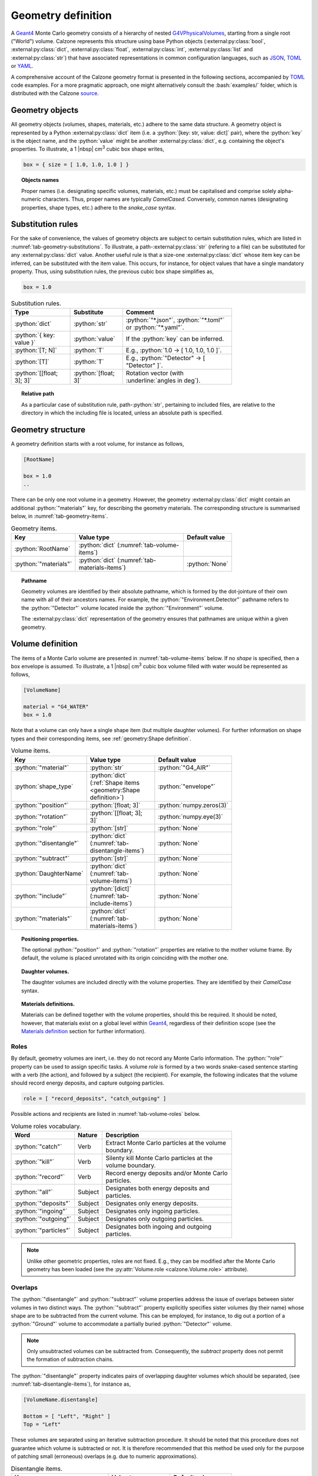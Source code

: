 Geometry definition
===================

A `Geant4`_ Monte Carlo geometry consists of a hierarchy of nested
`G4VPhysicalVolumes <G4VPhysicalVolume_>`_, starting from a single root
("World") volume. Calzone represents this structure using base Python objects
(:external:py:class:`bool`, :external:py:class:`dict`,
:external:py:class:`float`, :external:py:class:`int`, :external:py:class:`list`
and :external:py:class:`str`) that have associated representations in common
configuration languages, such as `JSON`_, `TOML`_ or `YAML`_.

A comprehensive account of the Calzone geometry format is presented in the
following sections, accompanied by `TOML`_ code examples. For a more pragmatic
approach, one might alternatively consult the :bash:`examples/` folder, which is
distributed with the Calzone `source <Examples_>`_.


Geometry objects
----------------

All geometry objects (volumes, shapes, materials, etc.) adhere to the same
data structure. A geometry object is represented by a Python
:external:py:class:`dict` item (i.e. a :python:`[key: str, value: dict]`
pair), where the :python:`key` is the object name, and the :python:`value` might
be another :external:py:class:`dict`, e.g. containing the object's properties.
To illustrate, a 1 |nbsp| cm\ :sup:`3` cubic box shape writes,

.. code:: toml

   box = { size = [ 1.0, 1.0, 1.0 ] }

.. topic:: Objects names

   Proper names (i.e. designating specific volumes, materials, etc.) must be
   capitalised and comprise solely alpha-numeric characters. Thus, proper names
   are typically `CamelCased`. Conversely, common names (designating properties,
   shape types, etc.) adhere to the `snake_case` syntax.

Substitution rules
------------------

For the sake of convenience, the values of geometry objects are subject to
certain substitution rules, which are listed in
:numref:`tab-geometry-substitutions`. To illustrate, a
path-:external:py:class:`str` (refering to a file) can be substituted for any
:external:py:class:`dict` value. Another useful rule is that a size-one
:external:py:class:`dict` whose item key can be inferred, can be substituted
with the item value. This occurs, for instance, for object values that have a
single mandatory property. Thus, using substitution rules, the previous cubic
box shape simplifies as,

.. code:: toml

   box = 1.0

.. _tab-geometry-substitutions:

.. list-table:: Substitution rules.
   :width: 75%
   :widths: auto
   :header-rows: 1

   * - Type
     - Substitute
     - Comment
   * - :python:`dict`
     - :python:`str`
     - :python:`"*.json"`, :python:`"*.toml"` or :python:`"*.yaml"`.
   * - :python:`{ key: value }`
     - :python:`value`
     - If the :python:`key` can be inferred.
   * - :python:`[T; N]`
     - :python:`T`
     - E.g., :python:`1.0 -> [ 1.0, 1.0, 1.0 ]`.
   * - :python:`[T]`
     - :python:`T`
     - E.g., :python:`"Detector" -> [ "Detector" ]`.
   * - :python:`[[float; 3]; 3]`
     - :python:`[float; 3]`
     - Rotation vector (with :underline:`angles in deg`).

.. topic:: Relative path

   As a particular case of substitution rule, path-:python:`str`, pertaining to
   included files, are relative to the directory in which the including file is
   located, unless an absolute path is specified.


Geometry structure
------------------

A geometry definition starts with a root volume, for instance as follows,

.. code:: toml

   [RootName]

   box = 1.0
   ..

There can be only one root volume in a geometry. However, the geometry
:external:py:class:`dict` might contain an additional :python:`"materials"` key,
for describing the geometry materials. The corresponding structure is summarised
below, in :numref:`tab-geometry-items`.

.. _tab-geometry-items:

.. list-table:: Geometry items.
   :width: 75%
   :widths: auto
   :header-rows: 1

   * - Key
     - Value type
     - Default value
   * - :python:`RootName`
     - :python:`dict` (:numref:`tab-volume-items`)
     - 
   * - :python:`"materials"`
     - :python:`dict` (:numref:`tab-materials-items`)
     - :python:`None`

.. _pathname:

.. topic:: Pathname

   Geometry volumes are identified by their absolute pathname, which is formed
   by the dot-jointure of their own name with all of their ancestors names. For
   example, the :python:`"Environment.Detector"` pathname refers to the
   :python:`"Detector"` volume located inside the :python:`"Environment"`
   volume.

   The :external:py:class:`dict` representation of the geometry ensures that
   pathnames are unique within a given geometry.

Volume definition
-----------------

The items of a Monte Carlo volume are presented in :numref:`tab-volume-items`
below. If no *shape* is specified, then a box envelope is assumed. To
illustrate, a 1 |nbsp| cm\ :sup:`3` cubic box volume filled with water would be
represented as follows,

.. code:: toml

   [VolumeName]

   material = "G4_WATER"
   box = 1.0

Note that a volume can only have a single shape item (but multiple daughter
volumes). For further information on shape types and their corresponding items,
see :ref:`geometry:Shape definition`.

.. _tab-volume-items:

.. list-table:: Volume items.
   :width: 75%
   :widths: auto
   :header-rows: 1

   * - Key
     - Value type
     - Default value
   * - :python:`"material"`
     - :python:`str`
     - :python:`"G4_AIR"`
   * - :python:`shape_type`
     - :python:`dict` (:ref:`Shape items <geometry:Shape definition>`)
     - :python:`"envelope"`
   * - :python:`"position"`
     - :python:`[float; 3]`
     - :python:`numpy.zeros(3)`
   * - :python:`"rotation"`
     - :python:`[[float; 3]; 3]`
     - :python:`numpy.eye(3)`
   * - :python:`"role"`
     - :python:`[str]`
     - :python:`None`
   * - :python:`"disentangle"`
     - :python:`dict` (:numref:`tab-disentangle-items`)
     - :python:`None`
   * - :python:`"subtract"`
     - :python:`[str]`
     - :python:`None`
   * - :python:`DaughterName`
     - :python:`dict` (:numref:`tab-volume-items`)
     - :python:`None`
   * - :python:`"include"`
     - :python:`[dict]` (:numref:`tab-include-items`)
     - :python:`None`
   * - :python:`"materials"`
     - :python:`dict` (:numref:`tab-materials-items`)
     - :python:`None`

.. topic:: Positioning properties.

   The optional :python:`"position"` and :python:`"rotation"` properties are
   relative to the mother volume frame. By default, the volume is placed
   unrotated with its origin coinciding with the mother one.

.. topic:: Daughter volumes.

   The daughter volumes are included directly with the volume properties. They
   are identified by their `CamelCase` syntax.

.. topic:: Materials definitions.

   Materials can be defined together with the volume properties, should this be
   required. It should be noted, however, that materials exist on a global level
   within `Geant4`_, regardless of their definition scope (see the `Materials
   definition`_ section for further information).


Roles
~~~~~

By default, geometry volumes are inert, i.e. they do not record any Monte Carlo
information. The :python:`"role"` property can be used to assign specific tasks.
A volume *role* is formed by a two words snake-cased sentence starting with a
verb (the action), and followed by a subject (the recipient). For example, the
following indicates that the volume should record energy deposits, and capture
outgoing particles.

.. code:: toml

   role = [ "record_deposits", "catch_outgoing" ]

Possible actions and recipients are listed in :numref:`tab-volume-roles` below.

.. _tab-volume-roles:

.. list-table:: Volume roles vocabulary.
   :width: 75%
   :widths: auto
   :header-rows: 1

   * - Word
     - Nature
     - Description
   * - :python:`"catch"`
     - Verb
     - Extract Monte Carlo particles at the volume boundary.
   * - :python:`"kill"`
     - Verb
     - Silenty kill Monte Carlo particles at the volume boundary.
   * - :python:`"record"`
     - Verb
     - Record energy deposits and/or Monte Carlo particles.
   * - :python:`"all"`
     - Subject
     - Designates both energy deposits and particles.
   * - :python:`"deposits"`
     - Subject
     - Designates only energy deposits.
   * - :python:`"ingoing"`
     - Subject
     - Designates only ingoing particles.
   * - :python:`"outgoing"`
     - Subject
     - Designates only outgoing particles.
   * - :python:`"particles"`
     - Subject
     - Designates both ingoing and outgoing particles.

.. note::

   Unlike other geometric properties, roles are not fixed. E.g., they can be
   modified after the Monte Carlo geometry has been loaded (see the
   :py:attr:`Volume.role <calzone.Volume.role>` attribute).


Overlaps
~~~~~~~~

The :python:`"disentangle"` and :python:`"subtract"` volume properties address the
issue of overlaps between sister volumes in two distinct ways. The
:python:`"subtract"` property explicitly specifies sister volumes (by their
name) whose shape are to be subtracted from the current volume. This can be
employed, for instance, to dig out a portion of a :python:`"Ground"` volume to
accommodate a partially buried :python:`"Detector"` volume.

.. note::

   Only unsubtracted volumes can be subtracted from. Consequently, the
   *subtract* property does not permit the formation of subtraction chains.

The :python:`"disentangle"` property indicates pairs of overlapping daughter
volumes which should be separated, (see :numref:`tab-disentangle-items`), for
instance as,

.. code:: toml

   [VolumeName.disentangle]

   Bottom = [ "Left", "Right" ]
   Top = "Left"

These volumes are separated using an iterative subtraction procedure. It should
be noted that this procedure does not guarantee which volume is subtracted or
not. It is therefore recommended that this method be used only for the purpose
of patching small (erroneous) overlaps (e.g. due to numeric approximations).

.. _tab-disentangle-items:

.. list-table:: Disentangle items.
   :width: 75%
   :widths: auto
   :header-rows: 1

   * - Key
     - Value type
     - Default value
   * - :python:`VolumeName`
     - :python:`[str]`
     - 

Includes
~~~~~~~~

The :python:`"include"` volume property permits the insertion of sub-geometries,
defined in auxiliary files, as daughter volumes. For example, as

.. code:: toml

   [MotherName]

   include = "relative/path/to/a/daughter/geometry.toml"

Some of the properties of the included root volume can be overridden, as
detailed in :numref:`tab-include-items` below. The following example explicitly
sets the name of the included root volume.

.. code:: toml

   [MotherName]

   include = { name = "DaughterName", path = "relative/path/to/a/daughter/geometry.toml" }

.. _tab-include-items:

.. list-table:: Include items.
   :width: 75%
   :widths: auto
   :header-rows: 1

   * - Key
     - Value type
     - Default value
   * - :python:`"path"`
     - :python:`str`
     - 
   * - :python:`"position"`
     - :python:`[float; 3]`
     - :python:`numpy.zeros(3)`
   * - :python:`"rotation"`
     - :python:`[[float; 3]; 3]`
     - :python:`numpy.eye(3)`
   * - :python:`"subtract"`
     - :python:`[str]`
     - :python:`None`


Shape definition
----------------

The available shape types are described below. Calzone only exports a limited
number of the `G4VSolids <G4VSolid_>`_ defined by `Geant4`_, namely the
:ref:`box <geometry:Box shape>`, :ref:`cylinder <geometry:Cylinder shape>` and
:ref:`sphere <geometry:Sphere shape>` shapes. For more complex use cases,
:ref:`meshes <geometry:Mesh shape>` should be employed, for which Calzone has
its own implementation.


.. note::

   Shape type names follow the `snake_case` syntax (i.e. like property names).


Box shape
~~~~~~~~~

An axis-aligned box (`G4Box`_), centred on the origin, and defined by its *size*
(in cm) along the x, y and z-axis.

.. list-table:: Box items.
   :width: 75%
   :widths: auto
   :header-rows: 1

   * - Key
     - Value type
     - Default value
   * - :python:`"size"`
     - :python:`[float; 3]`
     - 

Cylinder shape
~~~~~~~~~~~~~~

A cylinder of revolution around the z-axis (`G4Tubs`_), centred on the origin,
and defined by its *length* (in cm) along the z-axis and its *radius* (in cm) in
the xOy plane.

.. list-table:: Cylinder items.
   :width: 75%
   :widths: auto
   :header-rows: 1

   * - Key
     - Value type
     - Default value
   * - :python:`"length"`
     - :python:`float` (cm)
     - 
   * - :python:`"radius"`
     - :python:`float` (cm)
     - 
   * - :python:`"thickness"`
     - :python:`float` (cm)
     - :python:`None`
   * - :python:`"section"`
     - :python:`[float; 2]` (deg)
     - :python:`None`

.. topic:: Hollow cylinder.

   If *thickness* is not :python:`None`, then the cylinder is hollow (i.e.
   actually a tube, with the specified thickness).

.. topic:: Cylindrical section.

   The optional *section* argument specifies the angular span of the
   cylindrical shape (in deg). By default, the cylinder is closed, i.e. it spans
   the whole azimuth angle ([0, 360] deg).


Envelope shape
~~~~~~~~~~~~~~

A bounding envelope with a specified *shape*, whose size is determined by the
bounded daughter volumes. The *padding* parameter (in cm) allows for extra space
around bounded objects.

.. list-table:: Envelope items.
   :width: 75%
   :widths: auto
   :header-rows: 1

   * - Key
     - Value type
     - Default value
   * - :python:`"padding"`
     - :python:`[float; 6]`
     - :python:`0.01` (cm)
   * - :python:`"shape"`
     - :python:`str`
     - :python:`"box"`

.. topic:: Padding

   The *padding* parameter specifies additional space along the :math:`-X`,
   :math:`X`, :math:`-Y`, :math:`Y`, :math:`-Z`, and :math:`Z` axes, in that
   order. As a special case, the padding can also be specified as a length-3
   array with elements corresponding to the :math:`\pm X`, :math:`\pm Y`, and
   :math:`\pm Z` axes. A single float parameter can also be specified, following
   the usual `substitution rules`_, resulting in uniform padding along the 6
   directions.

Mesh shape
~~~~~~~~~~

A triangle mesh defined from a data file (*path* property) with the specified
length *units*.

.. list-table:: Mesh items.
   :width: 75%
   :widths: auto
   :header-rows: 1

   * - Key
     - Value type
     - Default value
   * - :python:`"path"`
     - :python:`str`
     - 
   * - :python:`"algorithm"`
     - :python:`str`
     - :python:`None`
   * - :python:`"units"`
     - :python:`str`
     - :python:`"cm"`

The actual shape depends on the data file format. If the file is a 3D `STL`_
model, then the mesh is directly imported. Alternatively, the data can also be
a surface described by a Digital Elevation Model (`DEM`_). In this case,
elevation values are assumed to be along the z-axis, and the surface is closed
by adding side and bottom faces. The additional properties described in
:numref:`tab-topography-items` control the generated 3D shape.

.. topic:: Algorithm

   The *algorithm* property specifies the method used to traverse the mesh. The
   available options are :python:`"bvh"` or :python:`"voxels"` (Geant4 method).
   The `BVH`_ method is an efficient solution for penetrating particles
   (photons, muons, etc.). However, if short-range secondaries are also
   simulated (e.g. electrons), the `Voxels`_ method is a more efficient CPU-wise
   solution, though it requires more memory (which prevents using this method
   with large meshes).

   If no *algorithm* is specified, :python:`"voxels"` is used for `STL`_ meshes
   and :python:`"bvh"` for `DEMs <DEM_>`_. See also the :py:attr:`algorithm
   <calzone.GeometryBuilder.algorithm>` attribute of the
   :py:class:`GeometryBuilder <calzone.GeometryBuilder>` class, which allows for
   the global override of the mesh traversal algorithm across the entire
   geometry.

.. _tab-topography-items:

.. list-table:: DEM specific items.
   :width: 75%
   :widths: auto
   :header-rows: 1

   * - Key
     - Value type
     - Default value
   * - :python:`"padding"`
     - :python:`float`
     - 100.0 (in map units)
   * - :python:`"origin"`
     - :python:`[float; 3]`
     - :python:`numpy.zeros(3)`
   * - :python:`"regular"`
     - :python:`bool`
     - :python:`False`

.. topic:: Geometric properties.

   The *origin* property defines the origin of the 3D shape in the DEM
   coordinates system. The *padding* property extends the shape below the DEM's
   minimum elevation value.

.. topic:: Meshing type.

   The *regular* flag controls the meshing algorithm. By default, a non-regular
   -but optimised- mesh is used. However, this is not supported by the Geant4
   traversal :py:attr:`algorithm <calzone.GeometryBuilder.algorithm>`.
   Therefore, a *regular* mesh must be selected when using the latter algorithm.

.. tip::

   The :py:meth:`Map.dump() <calzone.Map.dump>` method allows one to export the
   generated 3D topography in `STL`_ format.


Sphere shape
~~~~~~~~~~~~

A sphere (`G4Orb`_ or `G4Sphere`_), centred on the origin, and defined by its
*radius* (in cm).

.. list-table:: Sphere items.
   :width: 75%
   :widths: auto
   :header-rows: 1

   * - Key
     - Value type
     - Default value
   * - :python:`"radius"`
     - :python:`float`
     - 
   * - :python:`"thickness"`
     - :python:`float` (cm)
     - :python:`None`
   * - :python:`"azimuth_section"`
     - :python:`[float; 2]` (deg)
     - :python:`None`
   * - :python:`"zenith_section"`
     - :python:`[float; 2]` (deg)
     - :python:`None`

.. topic:: Hollow sphere.

   If *thickness* is not :python:`None`, then the sphere is hollow, with the
   specified thickness value.

.. topic:: Spherical section.

   The optional *azimuth_section* and *zenith_section* arguments specify the
   angular span of the spherical shape (in deg). By default, the sphere is
   closed, i.e. it spans the whole azimuth angle ([0, 360] deg), and the whole
   zenith angle ([0, 180] deg).

Materials definition
--------------------

A Geant4 material (`G4Material`_) can be defined either as an assembly of atomic
elements (`G4Elements <G4Element_>`_), denoted :ref:`Molecule
<geometry:Molecules>` herein, or as a :ref:`Mixture <geometry:Mixtures>` of
other materials.

.. tip::

   A collection of standard atomic elements and materials is readily available
   from the Geant4 `NIST`_ database. For example, :python:`"G4_WATER"`,
   :python:`"G4_AIR"`, etc. Depending on your application, you may not need to
   define your own materials.

.. tip::

   In addition to the `JSON`_, `TOML`_ and `YAML`_ formats, Calzone also
   supports importing materials from a `Gate DB <OpenGate_>`_ file.

.. topic:: Materials scope

   `Geant4`_ materials are defined on a global scale and are applicable to all
   geometries and physics. Each material is identified by a unique name. Once
   instanciated by `Geant4`_, a material cannot be deleted or modified.


Materials table
~~~~~~~~~~~~~~~

The structure of a materials table is described by :numref:`tab-materials-items`
(et al.) below. :ref:`geometry:Molecules` and :ref:`geometry:Mixtures` are
explictily separated. For instance,

.. code:: toml

   [molecules]

   H2O = { .. }

   [mixtures.Air]

   density = 1.205E-03
   ..

In addition, the materials table may also contain (custom) atomic elements.

.. _tab-materials-items:

.. list-table:: Materials items.
   :width: 75%
   :widths: auto
   :header-rows: 1

   * - Key
     - Value type
     - Default value
   * - :python:`"elements"`
     - :python:`dict` (:numref:`tab-elements-items`)
     - :python:`None`
   * - :python:`"molecules"`
     - :python:`dict` (:numref:`tab-molecules-items`)
     - :python:`None`
   * - :python:`"mixtures"`
     - :python:`dict` (:numref:`tab-mixtures-items`)
     - :python:`None`

.. _tab-elements-items:

.. list-table:: Atomic elements items.
   :width: 75%
   :widths: auto
   :header-rows: 1

   * - Key
     - Value type
     - Default value
   * - :python:`ElementName`
     - :python:`dict` (:numref:`tab-element-items`)
     - 

.. _tab-molecules-items:

.. list-table:: Molecules items.
   :width: 75%
   :widths: auto
   :header-rows: 1

   * - Key
     - Value type
     - Default value
   * - :python:`MoleculeName`
     - :python:`dict` (:numref:`tab-molecule-items`)
     - 

.. _tab-mixtures-items:

.. list-table:: Mixtures items.
   :width: 75%
   :widths: auto
   :header-rows: 1

   * - Key
     - Value type
     - Default value
   * - :python:`MixtureName`
     - :python:`dict` (:numref:`tab-mixture-items`)
     - 

Atomic elements
~~~~~~~~~~~~~~~

Atomic elements are specified by their atomic number (*Z*) and by their mass
number (*A*, in g/mol). Optionally, a *symbol* can be specified.

.. _tab-element-items:

.. list-table:: Atomic element items.
   :width: 75%
   :widths: auto
   :header-rows: 1

   * - Key
     - Value type
     - Default value
   * - :python:`"Z"`
     - :python:`float`
     - 
   * - :python:`"A"`
     - :python:`float`
     - 
   * - :python:`"symbol"`
     - :python:`str`
     - :python:`None`

Molecules
~~~~~~~~~

Molecules are defined by their density (expressed in in g/cm\ :sup:`3`) and
their atomic elements *composition*. Additionally, a *state* may be specified
(:python:`"gas"`, :python:`"liquid"` or :python:`"solid"`). In the absence of an
explicit composition specification, it is inferred from the molecule name, which
is interpreted as a chemical formula. For example,

.. code:: toml

   [molecules]

   H2O = { density = 1.0, state = "liquid" }

.. _tab-molecule-items:

.. list-table:: Molecule items.
   :width: 75%
   :widths: auto
   :header-rows: 1

   * - Key
     - Value type
     - Default value
   * - :python:`"density"`
     - :python:`float`
     - 
   * - :python:`"composition"`
     - :python:`dict` (:numref:`tab-molecule-component`)
     - :python:`None`
   * - :python:`"state"`
     - :python:`str`
     - :python:`None`

.. _tab-molecule-component:

.. list-table:: Molecule component.
   :width: 75%
   :widths: auto
   :header-rows: 1

   * - Key
     - Value type
     - Default value
   * - :python:`ElementName`
     - :python:`int`
     - 

Mixtures
~~~~~~~~

Mixtures are specified by their *density* (in g/cm\ :sup:`3`) and their **mass**
*composition*. Optionaly, a *state* can be specified ( :python:`"gas"`,
:python:`"liquid"` or :python:`"solid"`). For instance,

.. code:: toml

   [mixtures.Air]

   density = 1.205E-03
   state = "gas"
   composition = { N = 0.76, O = 0.23, Ar = 0.01 }

.. _tab-mixture-items:

.. list-table:: Mixture items.
   :width: 75%
   :widths: auto
   :header-rows: 1

   * - Key
     - Value type
     - Default value
   * - :python:`"density"`
     - :python:`float`
     - 
   * - :python:`"composition"`
     - :python:`dict` (:numref:`tab-mixture-component`)
     - 
   * - :python:`"state"`
     - :python:`str`
     - :python:`None`

.. _tab-mixture-component:

.. list-table:: Mixture component.
   :width: 75%
   :widths: auto
   :header-rows: 1

   * - Key
     - Value type
     - Default value
   * - :python:`ElementName`
     - :python:`float`
     - 
   * - :python:`MaterialName`
     - :python:`float`
     - 

.. ============================================================================
.. 
.. URL links.
.. 
.. ============================================================================

.. _BVH: https://en.wikipedia.org/wiki/Bounding_volume_hierarchy
.. _DEM: https://en.wikipedia.org/wiki/Digital_elevation_model
.. _JSON: https://www.json.org/json-en.html
.. _G4Box: https://geant4.kek.jp/Reference/11.2.0/classG4Box.html
.. _G4Element: https://geant4.kek.jp/Reference/11.2.0/classG4Element.html
.. _G4Material: https://geant4.kek.jp/Reference/11.2.0/classG4Material.html
.. _G4Orb: https://geant4.kek.jp/Reference/11.2.0/classG4Orb.html
.. _G4Sphere: https://geant4.kek.jp/Reference/11.2.0/classG4Sphere.html
.. _G4Tubs: https://geant4.kek.jp/Reference/11.2.0/classG4Tubs.html
.. _G4VPhysicalVolume: https://geant4.kek.jp/Reference/11.2.0/classG4VPhysicalVolume.html
.. _G4VSolid: https://geant4.kek.jp/Reference/11.2.0/classG4VSolid.html
.. _Geant4: https://geant4.web.cern.ch/docs/
.. _Examples: https://github.com/niess/calzone/tree/master/examples/
.. _NIST: https://geant4-userdoc.web.cern.ch/UsersGuides/ForApplicationDeveloper/html/Appendix/materialNames.html?highlight=nist#
.. _OpenGate: http://www.opengatecollaboration.org/
.. _STL: https://en.wikipedia.org/wiki/STL_(file_format)
.. _TOML: https://toml.io/en/
.. _Voxels: https://en.wikipedia.org/wiki/Voxel
.. _YAML: https://yaml.org/
